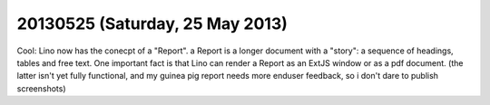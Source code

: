 ================================
20130525 (Saturday, 25 May 2013)
================================

Cool: Lino now has the conecpt of a "Report".
a Report is a longer document with a "story": a sequence of 
headings, tables and free text.
One important fact is that Lino can render a Report 
as an ExtJS window or as a pdf document.
(the latter isn't yet fully functional, and my guinea pig report 
needs more enduser feedback, so i don't dare to publish 
screenshots)

